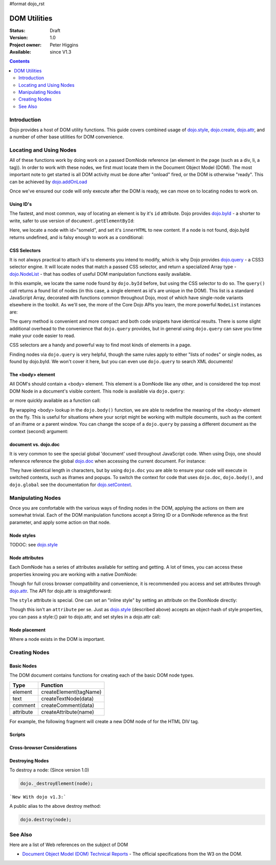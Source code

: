 #format dojo_rst

DOM Utilities
=============

:Status: Draft
:Version: 1.0
:Project owner: Peter Higgins
:Available: since V1.3

.. contents::
   :depth: 2

============
Introduction
============

Dojo provides a host of DOM utility functions. This guide covers combined usage of `dojo.style <dojo/style>`_, `dojo.create <dojo/create>`_, `dojo.attr <dojo/attr>`_, and a number of other base utilities for DOM convenience. 

========================
Locating and Using Nodes
========================

All of these functions work by doing work on a passed DomNode reference (an element in the page (such as a div, li, a tag)). In order to work with these nodes, we first must locate them in the Document Object Model (DOM). The most important note to get started is all DOM activity must be done after "onload" fired, or the DOM is otherwise "ready". This can be achieved by `dojo.addOnLoad <dojo/addOnLoad>`_

.. code-block :: javascript
  :linenos:

  dojo.addOnLoad(function(){
      console.log("page ready, can modify DOM anytime after this");
  }); 

Once we've ensured our code will only execute after the DOM is ready, we can move on to locating nodes to work on.

Using ID's
----------

The fastest, and most common, way of locating an element is by it's ``id`` attribute. Dojo provides `dojo.byId <dojo/byId>`_ - a shorter to write, safer to use version of ``document.getElementById``:

.. code-block :: javascript
  :linenos:

  dojo.addOnLoad(function(){
      var n = dojo.byId("someId");
      n.innerHTML = "Hi, World";
  }); 

Here, we locate a node with id="someId", and set it's ``innerHTML`` to new content. If a node is not found, dojo.byId returns undefined, and is falsy enough to work as a conditional:

.. code-block :: javascript
  :linenos:

  var n = dojo.byId("someId");
  if(n){ /* it exists! */ }

CSS Selectors
-------------

It is not always practical to attach id's to elements you intend to modify, which is why Dojo provides `dojo.query <dojo/query>`_ - a CSS3 selector engine. It will locate nodes that match a passed CSS selector, and return a specialized Array type - `dojo.NodeList <dojo/NodeList>`_ - that has oodles of useful DOM manipulation functions easily available. 

.. code-block :: javascript
  :linenos:

  dojo.addOnLoad(function(){
      var list = dojo.query("#someId");
  });

In this example, we locate the same node found by ``dojo.byId`` before, but using the CSS selector to do so. The ``query()`` call returns a found list of nodes (in this case, a single element as id's are unique in the DOM). This list is a standard JavaScript Array, decorated with functions common throughout Dojo, most of which have single-node variants elsewhere in the toolkit. As we'll see, the more of the Core Dojo APIs you learn, the more powerful ``NodeList`` instances are:

.. code-block :: javascript
  :linenos:

  dojo.addOnLoad(function(){

      // find a node byId, change the id, and set the color red
      dojo.query("#someId").attr("id","newId").style("color","red");

      // find a node byId, change the id, and set the color red
      var n = dojo.byId("someId");
      dojo.attr(n, "id", "newId");
      dojo.style(n, "color", "red");

  });

The query method is convenient and more compact and both code snippets have identical results. There is some slight additional overhead to the convenience that ``dojo.query`` provides, but in general using ``dojo.query`` can save you time make your code easier to read.

CSS selectors are a handy and powerful way to find most kinds of elements in a page.

.. code-block :: javascript
  :linenos:
  
  // by class
  dojo.query(".someClass");
  
  // by attributes
  dojo.query("[name^='link']");
  
  // by tag type
  dojo.query("div");
  
  // first-children
  dojo.query("ul > li");
  
  // odd table rows:
  dojo.query("table tr:nth-child(odd)");
  
  // scoped to some other node as parent
  dojo.query("a.link", "someNode"); 

Finding nodes via ``dojo.query`` is very helpful, though the same rules apply to either "lists of nodes" or single nodes, as found by dojo.byId.  We won't cover it here, but you can even use ``dojo.query`` to search XML documents!

The <body> element
------------------

All DOM's should contain a <body> element. This element is a DomNode like any other, and is considered the top most DOM Node in a document's visible content. This node is available via ``dojo.query``:

.. code-block :: javascript
  :linenos:

  dojo.addOnLoad(function(){
      dojo.query("body").addClass("tundra");
  });

or more quickly available as a function call:

.. code-block :: javascript
  :linenos:

  dojo.addOnLoad(function(){ 
      dojo.addClass(dojo.body(), "tundra");
  });

By wrapping <body> lookup in the ``dojo.body()`` function, we are able to redefine the meaning of the <body> element on the fly. This is useful for situations where your script might be working with multiple documents, such as the content of an iframe or a parent window. You can change the scope of a ``dojo.query`` by passing a different document as the context (second) argument: 

.. code-block :: javascript
  :linenos:

  dojo.addOnLoad(function(){
      var ifr = document.getElementById("anIframe");
      dojo.query("body", ifr.documentElement).addClass("tundra")
  });


document vs. dojo.doc
---------------------

It is very common to see the special global 'document' used throughout JavaScript code. When using Dojo, one should reference reference the global `dojo.doc <dojo/doc>`_ when accessing the current document. For instance:

.. code-block :: javascript
  :linenos:

  // use
  dojo.doc.createElement("div");
  var h = dojo.doc.getElementsByTagName("head")[0];

  // instead of
  document.createElement("div");
  var s = document.getElementsByTagName("head")[0];

  // though, to just create, this is best:
  dojo.create("div");

They have identical length in characters, but by using ``dojo.doc`` you are able to ensure your code will execute in switched contexts, such as iframes and popups. To switch the context for code that uses ``dojo.doc``, ``dojo.body()``, and ``dojo.global`` see the documentation for `dojo.setContext <dojo/setContext>`_.

==================
Manipulating Nodes
==================

Once you are comfortable with the various ways of finding nodes in the DOM, applying the actions on them are somewhat trivial. Each of the DOM manipulation functions accept a String ID or a DomNode reference as the first parameter, and apply some action on that node. 

Node styles
-----------

TODOC: see `dojo.style <dojo/style>`_

Node attributes
---------------

Each DomNode has a series of attributes available for setting and getting. A lot of times, you can access these properties knowing you are working with a native DomNode:

.. code-block :: javascript
  :linenos:

  var n = dojo.byId("foo");
  console.log(n.id == "foo"); // true

Though for full cross browser compatibility and convenience, it is recommended you access and set attributes through `dojo.attr <dojo/attr>`_. The API for dojo.attr is straightforward:

.. code-block :: javascript
  :linenos:

  // set some node to have a new id
  dojo.attr(someNode, "id", "newId");

  // get the id of a node reference
  var id = dojo.attr(someNode, "id"); 

  // set multiple attributes at once:
  dojo.attr(someNode, {
      id:"newId", 
      onclick: function(e){ /* handler code */ }
  });

The ``style`` attribute is special. One can set an "inline style" by setting an attribute on the DomNode directly:

.. code-block :: html
  :linenos:

     <div style="padding:3px; color:red; height:123px">Lorem, baby!</div>

Though this isn't an ``attribute`` per se. Just as `dojo.style <dojo/style>`_ (described above) accepts an object-hash of style properties, you can pass a style:{} pair to dojo.attr, and set styles in a dojo.attr call:

.. code-block :: javascript
  :linenos:

  dojo.attr(someNode, {
      name:"bar",
      style:{
          color:"#ededed", fontSize:"13pt"
      },
      id:"newId"
  });
 
Node placement
--------------

Where a node exists in the DOM is important. 

==============
Creating Nodes
==============

Basic Nodes
-----------
The DOM document contains functions for creating each of the basic DOM node types.

========= ======================
Type      Function
========= ======================
element   createElement(tagName)
text      createTextNode(data)
comment   createComment(data)
attribute createAttribute(name)
========= ======================

For example, the following fragment will create a new DOM node of for the HTML DIV tag.

.. code-block :: javascript
  :linenos:

  dojo.doc.createElement("DIV");


Scripts
-------

Cross-browser Considerations
----------------------------

Destroying Nodes
----------------
To destroy a node: (Since version 1.0)

.. code-block :: javascript

   dojo._destroyElement(node);

```New With dojo v1.3:```

A public alias to the above destroy method:

.. code-block :: javascript

  dojo.destroy(node);



========
See Also
========
Here are a list of Web references on the subject of DOM

- `Document Object Model (DOM) Technical Reports <http://www.w3.org/DOM/DOMTR>`_ - The official specifications from the W3 on the DOM.
